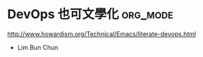 * DevOps 也可文學化                                                :org_mode:

http://www.howardism.org/Technical/Emacs/literate-devops.html

- Lim Bun Chun
